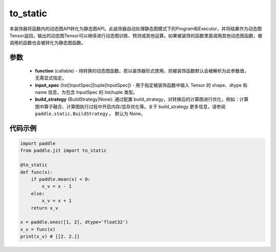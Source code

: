 .. _cn_api_paddle_jit_to_static:

to_static
-------------------------------

.. py:decorator:: paddle.jit.to_static

本装饰器将函数内的动态图API转化为静态图API。此装饰器自动处理静态图模式下的Program和Executor，并将结果作为动态图Tensor返回。输出的动态图Tensor可以继续进行动态图训练、预测或其他运算。如果被装饰的函数里面调用其他动态图函数，被调用的函数也会被转化为静态图函数。


参数
::::::::::::

    - **function** (callable) - 待转换的动态图函数。若以装饰器形式使用，则被装饰函数默认会被解析为此参数值，无需显式指定。
    - **input_spec** (list[InputSpec]|tuple[InputSpec]) - 用于指定被装饰函数中输入 Tensor 的 shape、dtype 和 name 信息，为包含 InputSpec 的 list/tuple 类型。
    - **build_strategy** (BuildStrategy|None): 通过配置 build_strategy，对转换后的计算图进行优化，例如：计算图中算子融合、计算图执行过程中开启内存/显存优化等。关于 build_strategy 更多信息，请参阅  ``paddle.static.BuildStrategy`` 。 默认为 None。


代码示例
::::::::::::

.. code-block:: python

    import paddle
    from paddle.jit import to_static

    @to_static
    def func(x):
        if paddle.mean(x) < 0:
            x_v = x - 1
        else:
            x_v = x + 1
        return x_v

    x = paddle.ones([1, 2], dtype='float32')
    x_v = func(x)
    print(x_v) # [[2. 2.]]

